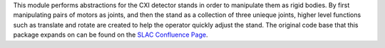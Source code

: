 This module performs abstractions for the CXI detector stands in order to
manipulate them as rigid bodies. By first manipulating pairs of motors as
joints, and then the stand as a collection of three unieque joints, higher
level functions such as translate and rotate are created to help the operator
quickly adjust the stand. The original code base that this package expands on
can be found on the `SLAC Confluence Page
<https://confluence.slac.stanford.edu/display/PCDS/CXI+Coordinated+Motion>`_.



